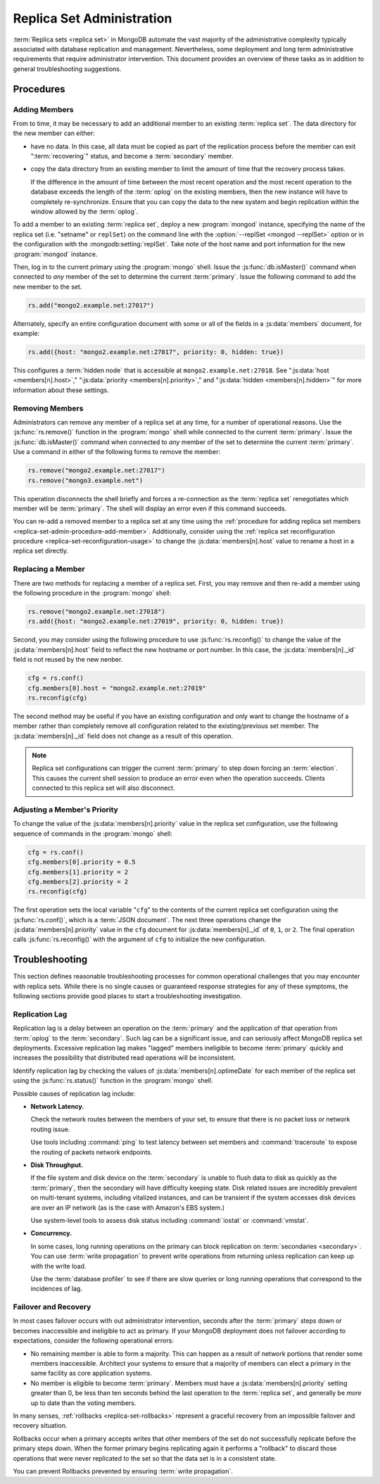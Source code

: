 ==========================
Replica Set Administration
==========================

.. default-domain:: mongodb

:term:`Replica sets <replica set>` in MongoDB automate the vast
majority of the administrative complexity typically associated with
database replication and management. Nevertheless, some deployment and
long term administrative requirements that require administrator
intervention. This document provides an overview of these tasks as in
addition to general troubleshooting suggestions.

.. seealso::

   - :ref:`Replica Set Reconfiguration Process <replica-set-reconfiguration-usage>`
   - :js:func:`rs.conf()` and :js:func:`rs.reconfig()`
   - :doc:`/reference/replica-configuration`

   The following tutorials provide task-oriented instructions for
   specific administrative tasks related to replica set operation.

   - :doc:`/tutorial/convert-replica-set-to-replicated-shard-cluster`
   - :doc:`/tutorial/deploy-geographically-distributed-replica-set`
   - :doc:`/tutorial/deploy-replica-set`
   - :doc:`/tutorial/expand-replica-set`

Procedures
----------

.. _replica-set-admin-procedure-add-member:

Adding Members
~~~~~~~~~~~~~~

From to time, it may be necessary to add an additional member to an
existing :term:`replica set`. The data directory for the new member
can either:

- have no data. In this case, all data must be copied as part of the
  replication process before the member can exit ":term:`recovering`"
  status, and become a :term:`secondary` member.

- copy the data directory from an existing member to limit the amount
  of time that the recovery process takes.

  If the difference in the amount of time between the most recent
  operation and the most recent operation to the database exceeds the
  length of the :term:`oplog` on the existing members, then the new
  instance will have to completely re-synchronize. Ensure that you can
  copy the data to the new system and begin replication within the
  window allowed by the :term:`oplog`.

To add a member to an existing :term:`replica set`, deploy a new
:program:`mongod` instance, specifying the name of the replica set
(i.e. "setname" or ``replSet``) on the command line with the
:option:`--replSet <mongod --replSet>` option or in the configuration
with the :mongodb:setting:`replSet`. Take note of the host name and
port information for the new :program:`mongod` instance.

Then, log in to the current primary using the :program:`mongo`
shell. Issue the :js:func:`db.isMaster()` command when connected to
*any* member of the set to determine the current
:term:`primary`. Issue the following command to add the new member to
the set.

.. code-block:: javascript

   rs.add("mongo2.example.net:27017")

Alternately, specify an entire configuration document with some or all
of the fields in a :js:data:`members` document, for example:

.. code-block:: javascript

   rs.add({host: "mongo2.example.net:27017", priority: 0, hidden: true})

This configures a :term:`hidden node` that is accessible at
``mongo2.example.net:27018``. See ":js:data:`host <members[n].host>`,"
":js:data:`priority <members[n].priority>`," and ":js:data:`hidden
<members[n].hidden>`" for more information about these settings.

.. seealso:: :doc:`/tutorial/expand-replica-set`

.. _replica-set-admin-procedure-remove-members:

Removing Members
~~~~~~~~~~~~~~~~

Administrators can remove any member of a replica set at any time, for
a number of operational reasons. Use the :js:func:`rs.remove()`
function in the :program:`mongo` shell while connected to the current
:term:`primary`. Issue the :js:func:`db.isMaster()` command when
connected to *any* member of the set to determine the current
:term:`primary`. Use a command in either of the following forms to
remove the member:

.. code-block:: javascript

   rs.remove("mongo2.example.net:27017")
   rs.remove("mongo3.example.net")

This operation disconnects the shell briefly and forces a
re-connection as the :term:`replica set` renegotiates which member
will be :term:`primary`. The shell will display an error even if this
command succeeds.

You can re-add a removed member to a replica set at any time using the
:ref:`procedure for adding replica set members
<replica-set-admin-procedure-add-member>`. Additionally, consider
using the :ref:`replica set reconfiguration procedure
<replica-set-reconfiguration-usage>` to change the
:js:data:`members[n].host` value to rename a host in a replica set
directly.

Replacing a Member
~~~~~~~~~~~~~~~~~~

There are two methods for replacing a member of a replica set. First,
you may remove and then re-add a member using the following procedure
in the :program:`mongo` shell:

.. code-block:: javascript

   rs.remove("mongo2.example.net:27018")
   rs.add({host: "mongo2.example.net:27019", priority: 0, hidden: true})

Second, you may consider using the following procedure to use
:js:func:`rs.reconfig()` to change the value of the
:js:data:`members[n].host` field to reflect the new hostname or port
number. In this case, the :js:data:`members[n]._id` field is not reused
by the new nenber.

.. code-block:: javascript

   cfg = rs.conf()
   cfg.members[0].host = "mongo2.example.net:27019"
   rs.reconfig(cfg)

The second method may be useful if you have an existing configuration
and only want to change the hostname of a member rather than
completely remove all configuration related to the existing/previous
set member. The :js:data:`members[n]._id` field does not change as a
result of this operation.

.. note::

   Replica set configurations can trigger the current :term:`primary`
   to step down forcing an :term:`election`. This causes the current
   shell session to produce an error even when the operation
   succeeds. Clients connected to this replica set will also
   disconnect.

Adjusting a Member's Priority
~~~~~~~~~~~~~~~~~~~~~~~~~~~~~

To change the value of the :js:data:`members[n].priority` value in the
replica set configuration, use the following sequence of commands in
the :program:`mongo` shell:

.. code-block:: javascript

   cfg = rs.conf()
   cfg.members[0].priority = 0.5
   cfg.members[1].priority = 2
   cfg.members[2].priority = 2
   rs.reconfig(cfg)

The first operation sets the local variable "``cfg``" to the contents
of the current replica set configuration using the
:js:func:`rs.conf()`, which is a :term:`JSON document`. The next three
operations change the :js:data:`members[n].priority` value in the ``cfg``
document for :js:data:`members[n]._id` of ``0``, ``1``, or ``2``. The
final operation calls :js:func:`rs.reconfig()` with the argument of
``cfg`` to initialize the new configuration.

.. seealso:: The ":ref:`Replica Reconfiguration Usage
   <replica-set-reconfiguration-usage>`" example revolves around
   changing the priorities of the :js:data:`members` of a replica set.

Troubleshooting
---------------

This section defines reasonable troubleshooting processes for common
operational challenges that you may encounter with replica sets. While
there is no single causes or guaranteed response strategies for any of
these symptoms, the following sections provide good places to start a
troubleshooting investigation.

.. seealso:: ":doc:`/administration/monitoring`."

Replication Lag
~~~~~~~~~~~~~~~

Replication lag is a delay between an operation on the :term:`primary`
and the application of that operation from :term:`oplog` to the
:term:`secondary`. Such lag can be a significant issue, and can
seriously affect MongoDB replica set deployments. Excessive
replication lag makes "lagged" members ineligible to become
:term:`primary` quickly and increases the possibility that distributed
read operations will be inconsistent.

Identify replication lag by checking the values of
:js:data:`members[n].optimeDate` for each member of the replica set using
the :js:func:`rs.status()` function in the :program:`mongo` shell.

Possible causes of replication lag include:

- **Network Latency.**

  Check the network routes between the members of your set, to ensure
  that there is no packet loss or network routing issue.

  Use tools including :command:`ping` to test latency between set
  members and :command:`traceroute` to expose the routing of packets
  network endpoints.

- **Disk Throughput.**

  If the file system and disk device on the :term:`secondary` is
  unable to flush data to disk as quickly as the :term:`primary`, then
  the secondary will have difficulty keeping state. Disk related
  issues are incredibly prevalent on multi-tenant systems, including
  vitalized instances, and can be transient if the system accesses
  disk devices are over an IP network (as is the case with Amazon's
  EBS system.)

  Use system-level tools to assess disk status including
  :command:`iostat` or :command:`vmstat`.

- **Concurrency.**

  In some cases, long running operations on the primary can block
  replication on :term:`secondaries <secondary>`. You can use
  :term:`write propagation` to prevent write operations from returning
  unless replication can keep up with the write load.

  Use the :term:`database profiler` to see if there are slow queries
  or long running operations that correspond to the incidences of lag.

Failover and Recovery
~~~~~~~~~~~~~~~~~~~~~

In most cases failover occurs with out administrator intervention,
seconds after the :term:`primary` steps down or becomes inaccessible
and ineligible to act as primary. If your MongoDB deployment does not
failover according to expectations, consider the following operational
errors:

- No remaining member is able to form a majority. This can happen as a
  result of network portions that render some members
  inaccessible. Architect your systems to ensure that a majority of
  members can elect a primary in the same facility as core application
  systems.

- No member is eligible to become :term:`primary`. Members must have a
  :js:data:`members[n].priority` setting greater than 0, be less than ten
  seconds behind the last operation to the :term:`replica set`, and
  generally be *more* up to date than the voting members.

In many senses, :ref:`rollbacks <replica-set-rollbacks>` represent a
graceful recovery from an impossible failover and recovery
situation.

Rollbacks occur when a primary accepts writes that other members of
the set do not successfully replicate before the primary steps
down. When the former primary begins replicating again it performs a
"rollback" to discard those operations that were never replicated to
the set so that the data set is in a consistent state.

You can prevent Rollbacks prevented by ensuring :term:`write
propagation`.

.. seealso:: ":ref:`Replica Set Elections <replica-set-elections>`"

